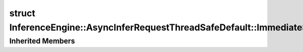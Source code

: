 .. index:: pair: struct; InferenceEngine::AsyncInferRequestThreadSafeDefault::ImmediateStreamsExecutor
.. _doxid-struct_inference_engine_1_1_async_infer_request_thread_safe_default_1_1_immediate_streams_executor:

struct InferenceEngine::AsyncInferRequestThreadSafeDefault::ImmediateStreamsExecutor
====================================================================================






.. ref-code-block:: cpp
	:class: doxyrest-overview-code-block

	
	struct ImmediateStreamsExecutor: public :ref:`InferenceEngine::ITaskExecutor<doxid-class_inference_engine_1_1_i_task_executor>`
	{
		// fields
	
		:ref:`IStreamsExecutor::Ptr<doxid-class_inference_engine_1_1_i_streams_executor_1aff6d8ddced217e4b062b194954c07497>` :target:`_streamsExecutor<doxid-struct_inference_engine_1_1_async_infer_request_thread_safe_default_1_1_immediate_streams_executor_1adb36e5745c8e6c82e7cad88f0fdfa7da>`;

		// construction
	
		:target:`ImmediateStreamsExecutor<doxid-struct_inference_engine_1_1_async_infer_request_thread_safe_default_1_1_immediate_streams_executor_1ac61abfcc560dae952a8dda6aa9385a1d>`(const :ref:`IStreamsExecutor::Ptr<doxid-class_inference_engine_1_1_i_streams_executor_1aff6d8ddced217e4b062b194954c07497>`& streamsExecutor);

		// methods
	
		void :target:`run<doxid-struct_inference_engine_1_1_async_infer_request_thread_safe_default_1_1_immediate_streams_executor_1ac4d861784f351a7de95962388ced2519>`(:ref:`InferenceEngine::Task<doxid-group__ie__dev__api__threading_1gaa8e60514bef064f9ff4374919cffe1f3>` task);
	};

Inherited Members
-----------------

.. ref-code-block:: cpp
	:class: doxyrest-overview-inherited-code-block

	public:
		// typedefs
	
		typedef std::shared_ptr<:ref:`ITaskExecutor<doxid-class_inference_engine_1_1_i_task_executor>`> :ref:`Ptr<doxid-class_inference_engine_1_1_i_task_executor_1a8ba60f739a36331eb8ed3492ffc55eb5>`;

		// methods
	
		virtual void :ref:`run<doxid-class_inference_engine_1_1_i_task_executor_1a2cd274d70293c89f44d4ac9b44b9d916>`(:ref:`Task<doxid-group__ie__dev__api__threading_1gaa8e60514bef064f9ff4374919cffe1f3>` task) = 0;
		virtual void :ref:`runAndWait<doxid-class_inference_engine_1_1_i_task_executor_1ad890ea0431e41e18efd8b01d70f0550d>`(const std::vector<:ref:`Task<doxid-group__ie__dev__api__threading_1gaa8e60514bef064f9ff4374919cffe1f3>`>& tasks);


